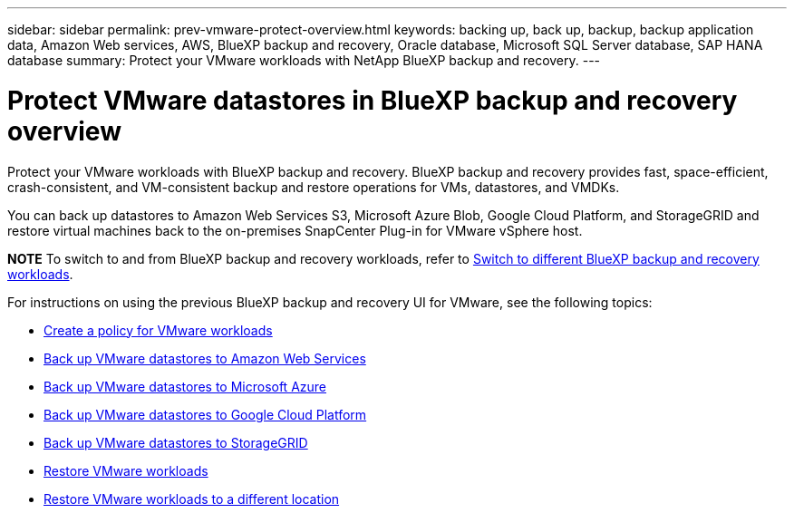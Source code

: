 ---
sidebar: sidebar
permalink: prev-vmware-protect-overview.html
keywords: backing up, back up, backup, backup application data, Amazon Web services, AWS, BlueXP backup and recovery, Oracle database, Microsoft SQL Server database, SAP HANA database
summary: Protect your VMware workloads with NetApp BlueXP backup and recovery. 
---

= Protect VMware datastores in BlueXP backup and recovery overview
:hardbreaks:
:nofooter:
:icons: font
:linkattrs:
:imagesdir: ./media/

[.lead]
Protect your VMware workloads with BlueXP backup and recovery. BlueXP backup and recovery provides fast, space-efficient, crash-consistent, and VM-consistent backup and restore operations for VMs, datastores, and VMDKs. 

You can back up datastores to Amazon Web Services S3, Microsoft Azure Blob, Google Cloud Platform, and StorageGRID and restore virtual machines back to the on-premises SnapCenter Plug-in for VMware vSphere host. 


====
*NOTE*   To switch to and from BlueXP backup and recovery workloads, refer to link:br-start-switch-ui.html[Switch to different BlueXP backup and recovery workloads].
====


For instructions on using the previous BlueXP backup and recovery UI for VMware, see the following topics:

* link:prev-vmware-policy-create.html[Create a policy for VMware workloads]
* link:prev-vmware-backup-aws.html[Back up VMware datastores to Amazon Web Services]
* link:prev-vmware-backup-azure.html[Back up VMware datastores to Microsoft Azure]
* link:prev-vmware-backup-gcp.html[Back up VMware datastores to Google Cloud Platform]
* link:prev-vmware-backup-storagegrid.html[Back up VMware datastores to StorageGRID]
* link:prev-vmware-restore.html[Restore VMware workloads]    
* link:br-use-vmware-restore.html[Restore VMware workloads to a different location]
